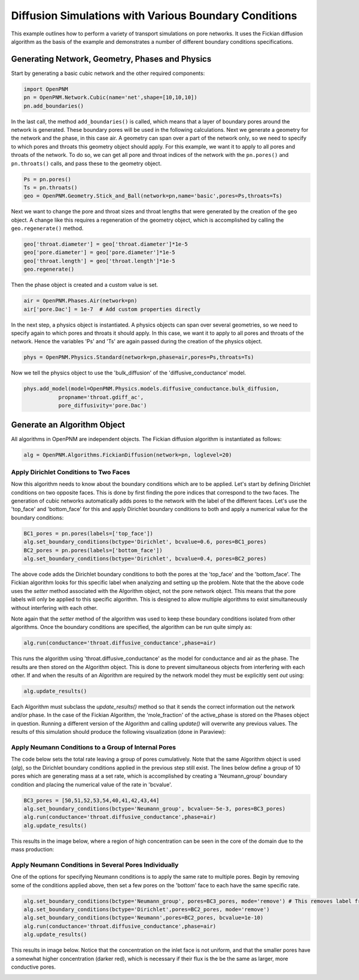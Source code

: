 .. _boundary_conditions_example:

===============================================================================
Diffusion Simulations with Various Boundary Conditions
===============================================================================
This example outlines how to perform a variety of transport simulations on pore networks.  It uses the Fickian diffusion algorithm as the basis of the example and demonstrates a number of different boundary conditions specifications.

+++++++++++++++++++++++++++++++++++++++++++++++++++++++++++++++++++++++++++++++
Generating Network, Geometry, Phases and Physics
+++++++++++++++++++++++++++++++++++++++++++++++++++++++++++++++++++++++++++++++
Start by generating a basic cubic network and the other required components:

.. code-block:: python

	import OpenPNM
	pn = OpenPNM.Network.Cubic(name='net',shape=[10,10,10])
	pn.add_boundaries()

In the last call, the method ``add_boundaries()`` is called, which means that a layer of boundary pores around the network is generated. These boundary pores will be used in the following calculations. Next we generate a geometry for the network and the phase, in this case air. A geometry can span over a part of the network only, so we need to specify to which pores and throats this geometry object should apply. For this example, we want it to apply to all pores and throats of the network. To do so, we can get all pore and throat indices of the network with the ``pn.pores()`` and ``pn.throats()`` calls, and pass these to the geometry object.

.. code-block:: python

	Ps = pn.pores()
	Ts = pn.throats()
	geo = OpenPNM.Geometry.Stick_and_Ball(network=pn,name='basic',pores=Ps,throats=Ts)

Next we want to change the pore and throat sizes and throat lengths that were generated by the creation of the ``geo`` object. A change like this requires a regeneration of the geometry object, which is accomplished by calling the ``geo.regenerate()`` method.

.. code-block:: python

	geo['throat.diameter'] = geo['throat.diameter']*1e-5
	geo['pore.diameter'] = geo['pore.diameter']*1e-5
	geo['throat.length'] = geo['throat.length']*1e-5
	geo.regenerate()

Then the phase object is created and a custom value is set.

.. code-block:: python

	air = OpenPNM.Phases.Air(network=pn)
	air['pore.Dac'] = 1e-7  # Add custom properties directly

In the next step, a physics object is instantiated. A physics objects can span over several geometries, so we need to specify again to which pores and throats it should apply. In this case, we want it to apply to all pores and throats of the network. Hence the variables 'Ps' and 'Ts' are again passed during the creation of the physics object.

.. code-block:: python

	phys = OpenPNM.Physics.Standard(network=pn,phase=air,pores=Ps,throats=Ts)

Now we tell the physics object to use the 'bulk_diffusion' of the 'diffusive_conductance' model.

.. code-block:: python

	phys.add_model(model=OpenPNM.Physics.models.diffusive_conductance.bulk_diffusion,
                   propname='throat.gdiff_ac',
                   pore_diffusivity='pore.Dac')

+++++++++++++++++++++++++++++++++++++++++++++++++++++++++++++++++++++++++++++++
Generate an Algorithm Object
+++++++++++++++++++++++++++++++++++++++++++++++++++++++++++++++++++++++++++++++
All algorithms in OpenPNM are independent objects. The Fickian diffusion algorithm is instantiated as follows:

.. code-block:: python

	alg = OpenPNM.Algorithms.FickianDiffusion(network=pn, loglevel=20)

-------------------------------------------------------------------------------
Apply Dirichlet Conditions to Two Faces
-------------------------------------------------------------------------------

Now this algorithm needs to know about the boundary conditions which are to be applied.  Let's start by defining Dirichlet conditions on two opposite faces.  This is done by first finding the pore indices that correspond to the two faces.  The generation of cubic networks automatically adds pores to the network with the label of the different faces.  Let's use the 'top_face' and 'bottom_face' for this and apply Dirichlet boundary conditions to both and apply a numerical value for the boundary conditions:

.. code-block:: python

	BC1_pores = pn.pores(labels=['top_face'])
	alg.set_boundary_conditions(bctype='Dirichlet', bcvalue=0.6, pores=BC1_pores)
	BC2_pores = pn.pores(labels=['bottom_face'])
	alg.set_boundary_conditions(bctype='Dirichlet', bcvalue=0.4, pores=BC2_pores)

The above code adds the Dirichlet boundary conditions to both the pores at the 'top_face' and the 'bottom_face'.  The Fickian algorithm looks for this specific label when analyzing and setting up the problem.  Note that the the above code uses the *setter* method associated with the Algorithm object, not the pore network object.  This means that the pore labels will only be applied to this specific algorithm. This is designed to allow multiple algorithms to exist simultaneously without interfering with each other.

Note again that the *setter* method of the algorithm was used to keep these boundary conditions isolated from other algorithms. Once the boundary conditions are specified, the algorithm can be run quite simply as:

.. code-block:: python

	alg.run(conductance='throat.diffusive_conductance',phase=air)


This runs the algorithm using 'throat.diffusive_conductance' as the model for conductance and air as the phase. The results are then stored on the Algorithm object.  This is done to prevent simultaneous objects from interfering with each other.  If and when the results of an Algorithm are required by the network model they must be explicitly sent *out* using:

.. code-block:: python

	alg.update_results()

Each Algorithm must subclass the `update_results()` method so that it sends the correct information out the network and/or phase.  In the case of the Fickian Algorithm, the 'mole_fraction' of the active_phase is stored on the Phases object in question.  Running a different version of the Algorithm and calling `update()` will overwrite any previous values.  The results of this simulation should produce the following visualization (done in Paraview):

.. image:: BC1.png

-------------------------------------------------------------------------------
Apply Neumann Conditions to a Group of Internal Pores
-------------------------------------------------------------------------------

The code below sets the total rate leaving a group of pores cumulatively.  Note that the same Algorithm object is used (`alg`), so the Dirichlet boundary conditions applied in the previous step still exist.  The lines below define a group of 10 pores which are generating mass at a set rate, which is accomplished by creating a 'Neumann_group' boundary condition and placing the numerical value of the rate in 'bcvalue'.

.. code-block:: python

	BC3_pores = [50,51,52,53,54,40,41,42,43,44]
	alg.set_boundary_conditions(bctype='Neumann_group', bcvalue=-5e-3, pores=BC3_pores)
	alg.run(conductance='throat.diffusive_conductance',phase=air)
	alg.update_results()

This results in the image below, where a region of high concentration can be seen in the core of the domain due to the mass production:

.. image:: BC2.png

-------------------------------------------------------------------------------
Apply Neumann Conditions in Several Pores Individually
-------------------------------------------------------------------------------

One of the options for specifying Neumann conditions is to apply the same rate to multiple pores.  Begin by removing some of the conditions applied above, then set a few pores on the 'bottom' face to each have the same specific rate.

.. code-block:: python

	alg.set_boundary_conditions(bctype='Neumann_group', pores=BC3_pores, mode='remove') # This removes label from pores
	alg.set_boundary_conditions(bctype='Dirichlet',pores=BC2_pores, mode='remove')
	alg.set_boundary_conditions(bctype='Neumann',pores=BC2_pores, bcvalue=1e-10)
	alg.run(conductance='throat.diffusive_conductance',phase=air)
	alg.update_results()

This results in image below.  Notice that the concentration on the inlet face is not uniform, and that the smaller pores have a somewhat higher concentration (darker red), which is necessary if their flux is the be the same as larger, more conductive pores.

.. image:: BC3.png
